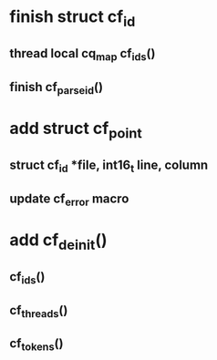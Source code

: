 * finish struct cf_id
** thread local cq_map cf_ids()
** finish cf_parse_id()
* add struct cf_point
** struct cf_id *file, int16_t line, column
** update cf_error macro
* add cf_deinit()
** cf_ids()
** cf_threads()
** cf_tokens()
